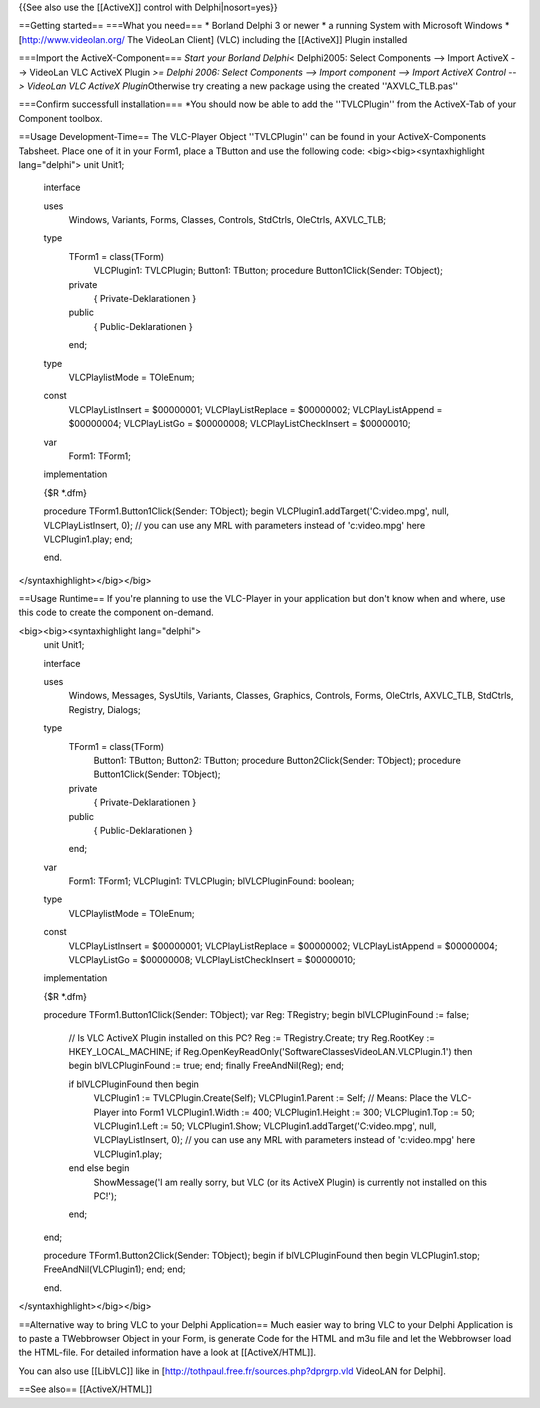 {{See also use the [[ActiveX]] control with Delphi|nosort=yes}}

==Getting started== ===What you need=== \* Borland Delphi 3 or newer \*
a running System with Microsoft Windows \* [http://www.videolan.org/ The
VideoLan Client] (VLC) including the [[ActiveX]] Plugin installed

===Import the ActiveX-Component=== *Start your Borland Delphi*\ <
Delphi2005: Select Components --> Import ActiveX --> VideoLan VLC
ActiveX Plugin *>= Delphi 2006: Select Components --> Import component
--> Import ActiveX Control --> VideoLan VLC ActiveX Plugin*\ Otherwise
try creating a new package using the created ''AXVLC_TLB.pas''

===Confirm successfull installation=== \*You should now be able to add
the ''TVLCPlugin'' from the ActiveX-Tab of your Component toolbox.

==Usage Development-Time== The VLC-Player Object ''TVLCPlugin'' can be
found in your ActiveX-Components Tabsheet. Place one of it in your
Form1, place a TButton and use the following code:
<big><big><syntaxhighlight lang="delphi"> unit Unit1;

   interface

   uses
      Windows, Variants, Forms, Classes, Controls, StdCtrls, OleCtrls,
      AXVLC_TLB;

   type
      TForm1 = class(TForm)
         VLCPlugin1: TVLCPlugin; Button1: TButton; procedure
         Button1Click(Sender: TObject);

      private
         { Private-Deklarationen }

      public
         { Public-Deklarationen }

      end;

   type
      VLCPlaylistMode = TOleEnum;

   const
      VLCPlayListInsert = $00000001; VLCPlayListReplace = $00000002;
      VLCPlayListAppend = $00000004; VLCPlayListGo = $00000008;
      VLCPlayListCheckInsert = $00000010;

   var
      Form1: TForm1;

   implementation

   {$R \*.dfm}

   procedure TForm1.Button1Click(Sender: TObject); begin
   VLCPlugin1.addTarget('C:video.mpg', null, VLCPlayListInsert, 0); //
   you can use any MRL with parameters instead of 'c:video.mpg' here
   VLCPlugin1.play; end;

   end.

</syntaxhighlight></big></big>

==Usage Runtime== If you're planning to use the VLC-Player in your
application but don't know when and where, use this code to create the
component on-demand.

<big><big><syntaxhighlight lang="delphi">
   unit Unit1;

   interface

   uses
      Windows, Messages, SysUtils, Variants, Classes, Graphics,
      Controls, Forms, OleCtrls, AXVLC_TLB, StdCtrls, Registry, Dialogs;

   type
      TForm1 = class(TForm)
         Button1: TButton; Button2: TButton; procedure
         Button2Click(Sender: TObject); procedure Button1Click(Sender:
         TObject);

      private
         { Private-Deklarationen }

      public
         { Public-Deklarationen }

      end;

   var
      Form1: TForm1; VLCPlugin1: TVLCPlugin; blVLCPluginFound: boolean;

   type
      VLCPlaylistMode = TOleEnum;

   const
      VLCPlayListInsert = $00000001; VLCPlayListReplace = $00000002;
      VLCPlayListAppend = $00000004; VLCPlayListGo = $00000008;
      VLCPlayListCheckInsert = $00000010;

   implementation

   {$R \*.dfm}

   procedure TForm1.Button1Click(Sender: TObject); var Reg: TRegistry;
   begin blVLCPluginFound := false;

      // Is VLC ActiveX Plugin installed on this PC? Reg :=
      TRegistry.Create; try Reg.RootKey := HKEY_LOCAL_MACHINE; if
      Reg.OpenKeyReadOnly('SoftwareClassesVideoLAN.VLCPlugin.1') then
      begin blVLCPluginFound := true; end; finally FreeAndNil(Reg); end;

      if blVLCPluginFound then begin
         VLCPlugin1 := TVLCPlugin.Create(Self); VLCPlugin1.Parent :=
         Self; // Means: Place the VLC-Player into Form1
         VLCPlugin1.Width := 400; VLCPlugin1.Height := 300;
         VLCPlugin1.Top := 50; VLCPlugin1.Left := 50; VLCPlugin1.Show;
         VLCPlugin1.addTarget('C:video.mpg', null, VLCPlayListInsert,
         0); // you can use any MRL with parameters instead of
         'c:video.mpg' here VLCPlugin1.play;

      end else begin
         ShowMessage('I am really sorry, but VLC (or its ActiveX Plugin)
         is currently not installed on this PC!');

      end;

   end;

   procedure TForm1.Button2Click(Sender: TObject); begin if
   blVLCPluginFound then begin VLCPlugin1.stop; FreeAndNil(VLCPlugin1);
   end; end;

   end.

</syntaxhighlight></big></big>

==Alternative way to bring VLC to your Delphi Application== Much easier
way to bring VLC to your Delphi Application is to paste a TWebbrowser
Object in your Form, is generate Code for the HTML and m3u file and let
the Webbrowser load the HTML-file. For detailed information have a look
at [[ActiveX/HTML]].

You can also use [[LibVLC]] like in
[http://tothpaul.free.fr/sources.php?dprgrp.vld VideoLAN for Delphi].

==See also== [[ActiveX/HTML]]
